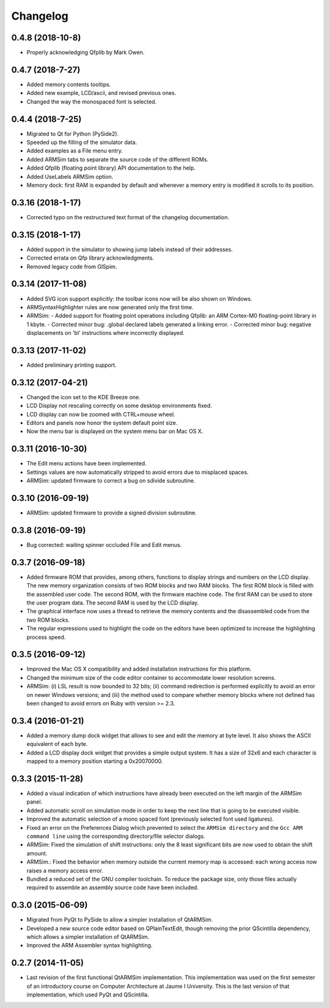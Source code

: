 Changelog
---------

0.4.8 (2018-10-8)
^^^^^^^^^^^^^^^^^
- Properly acknowledging Qfplib by Mark Owen.

0.4.7 (2018-7-27)
^^^^^^^^^^^^^^^^^
- Added memory contents tooltips.
- Added new example, LCD/ascii, and revised previous ones.
- Changed the way the monospaced font is selected.

0.4.4 (2018-7-25)
^^^^^^^^^^^^^^^^^
- Migrated to Qt for Python (PySide2).
- Speeded up the filling of the simulator data.
- Added examples as a File menu entry.
- Added ARMSim tabs to separate the source code of the different ROMs.
- Added Qfplib (floating point library) API documentation to the help.
- Added UseLabels ARMSim option.
- Memory dock: first RAM is expanded by default and whenever a memory entry is modified it scrolls to its position.

0.3.16 (2018-1-17)
^^^^^^^^^^^^^^^^^^^
- Corrected typo on the restructured text format of the changelog documentation.

0.3.15 (2018-1-17)
^^^^^^^^^^^^^^^^^^^
- Added support in the simulator to showing jump labels instead of
  their addresses.
- Corrected errata on Qfp library acknowledgments.
- Removed legacy code from GlSpim.

0.3.14 (2017-11-08)
^^^^^^^^^^^^^^^^^^^
- Added SVG icon support explicitly: the toolbar icons now will be
  also shown on Windows.
- ARMSyntaxHighlighter rules are now generated only the first time.
- ARMSim:
  - Added support for floating point operations including Qfplib: an ARM Cortex-M0 floating-point library in 1 kbyte.
  - Corrected minor bug: .global declared labels generated a linking error.
  - Corrected minor bug: negative displacements on 'bl' instructions where incorrectly displayed.

0.3.13 (2017-11-02)
^^^^^^^^^^^^^^^^^^^
- Added preliminary printing support.

0.3.12 (2017-04-21)
^^^^^^^^^^^^^^^^^^^
- Changed the icon set to the KDE Breeze one.
- LCD Display not rescaling correctly on some desktop environments
  fixed.
- LCD display can now be zoomed with CTRL+mouse wheel.
- Editors and panels now honor the system default point size.
- Now the menu bar is displayed on the system menu bar on Mac OS X.

0.3.11 (2016-10-30)
^^^^^^^^^^^^^^^^^^^
- The Edit menu actions have been implemented.
- Settings values are now automatically stripped to avoid errors due
  to misplaced spaces.
- ARMSim: updated firmware to correct a bug on sdivide subroutine.

0.3.10 (2016-09-19)
^^^^^^^^^^^^^^^^^^^
- ARMSim: updated firmware to provide a signed division subroutine.

0.3.8 (2016-09-19)
^^^^^^^^^^^^^^^^^^
- Bug corrected: waiting spinner occluded File and Edit menus.

0.3.7 (2016-09-18)
^^^^^^^^^^^^^^^^^^
- Added firmware ROM that provides, among others, functions to display
  strings and numbers on the LCD display. The new memory organization
  consists of two ROM blocks and two RAM blocks. The first ROM block
  is filled with the assembled user code. The second ROM, with the
  firmware machine code. The first RAM can be used to store the user
  program data. The second RAM is used by the LCD display.
- The graphical interface now uses a thread to retrieve the memory
  contents and the disassembled code from the two ROM blocks.
- The regular expressions used to highlight the code on the editors
  have been optimized to increase the highlighting process speed.

0.3.5 (2016-09-12)
^^^^^^^^^^^^^^^^^^
- Improved the Mac OS X compatibility and added installation
  instructions for this platform.
- Changed the minimum size of the code editor container to accommodate
  lower resolution screens.
- ARMSim: (i) LSL result is now bounded to 32 bits; (ii) command
  redirection is performed explicitly to avoid an error on newer
  Windows versions; and (iii) the method used to compare whether
  memory blocks where not defined has been changed to avoid errors on
  Ruby with version >= 2.3.

0.3.4 (2016-01-21)
^^^^^^^^^^^^^^^^^^
- Added a memory dump dock widget that allows to see and edit the
  memory at byte level. It also shows the ASCII equivalent of each
  byte.
- Added a LCD display dock widget that provides a simple output
  system. It has a size of 32x6 and each character is mapped to a
  memory position starting a 0x20070000.

0.3.3 (2015-11-28)
^^^^^^^^^^^^^^^^^^
- Added a visual indication of which instructions have already been
  executed on the left margin of the ARMSim panel.
- Added automatic scroll on simulation mode in order to keep the next
  line that is going to be executed visible.
- Improved the automatic selection of a mono spaced font (previously
  selected font used ligatures).
- Fixed an error on the Preferences Dialog which prevented to select
  the ``ARMSim directory`` and the ``Gcc ARM command line`` using the
  corresponding directory/file selector dialogs.
- ARMSim: Fixed the simulation of shift instructions: only the 8 least
  significant bits are now used to obtain the shift amount.
- ARMSim.: Fixed the behavior when memory outside the current memory
  map is accessed: each wrong access now raises a memory access error.
- Bundled a reduced set of the GNU compiler toolchain. To reduce the
  package size, only those files actually required to assemble an
  assembly source code have been included.

0.3.0 (2015-06-09)
^^^^^^^^^^^^^^^^^^
- Migrated from PyQt to PySide to allow a simpler installation of
  QtARMSim.
- Developed a new source code editor based on QPlainTextEdit, though
  removing the prior QScintilla dependency, which allows a simpler
  installation of QtARMSim.
- Improved the ARM Assembler syntax highlighting.

0.2.7 (2014-11-05)
^^^^^^^^^^^^^^^^^^
- Last revision of the first functional QtARMSim implementation. This
  implementation  was used on the first semester of an introductory
  course on Computer Architecture at Jaume I University. This is the
  last version of that implementation, which used PyQt and QScintilla.
